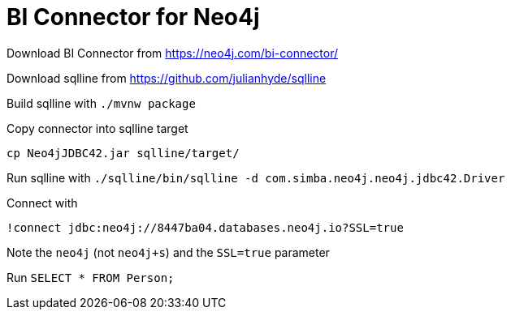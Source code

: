 [[connecting-bi]]
= BI Connector for Neo4j
:description: This page describes how to connect to AuraDS using the BI Connector.

Download BI Connector from https://neo4j.com/bi-connector/

Download sqlline from https://github.com/julianhyde/sqlline

Build sqlline with `./mvnw package`

Copy connector into sqlline target

`cp Neo4jJDBC42.jar sqlline/target/`

Run sqlline with `./sqlline/bin/sqlline -d com.simba.neo4j.neo4j.jdbc42.Driver`

Connect with

```
!connect jdbc:neo4j://8447ba04.databases.neo4j.io?SSL=true
```

Note the `neo4j` (not `neo4j+s`) and the `SSL=true` parameter

Run `SELECT * FROM Person;`